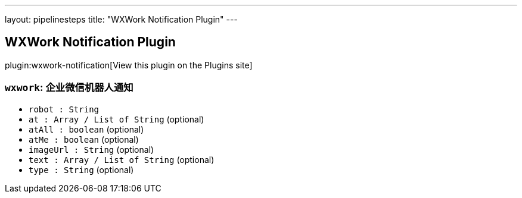 ---
layout: pipelinesteps
title: "WXWork Notification Plugin"
---

:notitle:
:description:
:author:
:email: jenkinsci-users@googlegroups.com
:sectanchors:
:toc: left
:compat-mode!:

== WXWork Notification Plugin

plugin:wxwork-notification[View this plugin on the Plugins site]

=== `wxwork`: 企业微信机器人通知
++++
<ul><li><code>robot : String</code>
</li>
<li><code>at : Array / List of String</code> (optional)
<ul></ul></li>
<li><code>atAll : boolean</code> (optional)
</li>
<li><code>atMe : boolean</code> (optional)
</li>
<li><code>imageUrl : String</code> (optional)
</li>
<li><code>text : Array / List of String</code> (optional)
<ul></ul></li>
<li><code>type : String</code> (optional)
</li>
</ul>


++++
